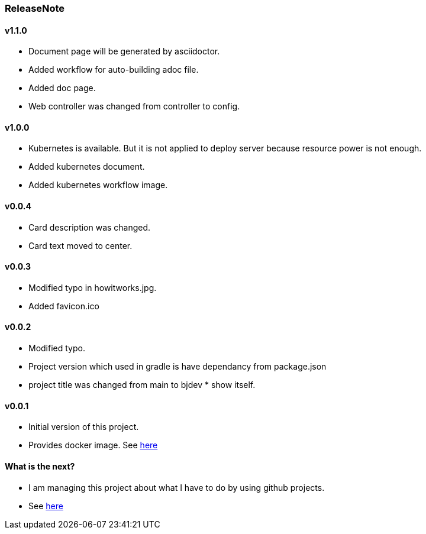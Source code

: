 === ReleaseNote

==== v1.1.0
* Document page will be generated by asciidoctor.
* Added workflow for auto-building adoc file.
* Added doc page.
* Web controller was changed from controller to config.

==== v1.0.0
* Kubernetes is available. But it is not applied to deploy server because resource power is not enough.
* Added kubernetes document.
* Added kubernetes workflow image.

==== v0.0.4
* Card description was changed.
* Card text moved to center.

==== v0.0.3
* Modified typo in howitworks.jpg.
* Added favicon.ico

==== v0.0.2
* Modified typo.
* Project version which used in gradle is have dependancy from package.json
* project title was changed from main to bjdev * show itself.

==== v0.0.1
* Initial version of this project.
* Provides docker image. See link:https://hub.docker.com/repository/docker/ibjsw/show-itself/tags?page=1[here]

==== What is the next?
* I am managing this project about what I have to do by using github projects.
* See link:https://github.com/ByoungJoonIm/Show-Itself/projects/1[here]
